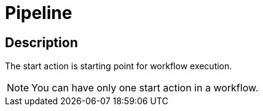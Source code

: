 :documentationPath: /plugins/actions/
:language: en_US
:page-alternativeEditUrl: https://github.com/apache/incubator-hop/edit/master/plugins/actions/start/src/main/doc/start.adoc
= Pipeline

== Description

The start action is starting point for workflow execution.

NOTE: You can have only one start action in a workflow.
